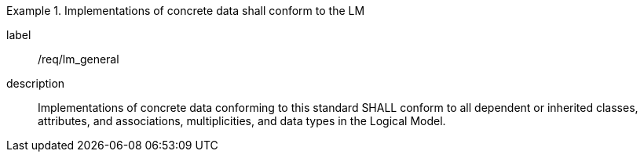 
[requirement]
.Implementations of concrete data shall conform to the LM
====
[%metadata]
label:: /req/lm_general
description:: Implementations of concrete data conforming to this standard SHALL
conform to all dependent or inherited classes, attributes, and associations,
multiplicities, and data types in the Logical Model.
====
